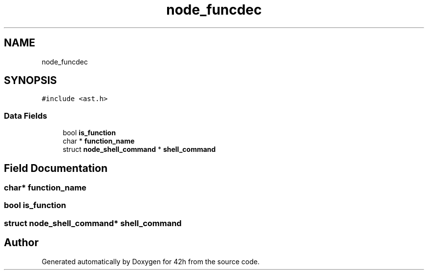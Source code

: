 .TH "node_funcdec" 3 "Mon May 25 2020" "Version v0.1" "42h" \" -*- nroff -*-
.ad l
.nh
.SH NAME
node_funcdec
.SH SYNOPSIS
.br
.PP
.PP
\fC#include <ast\&.h>\fP
.SS "Data Fields"

.in +1c
.ti -1c
.RI "bool \fBis_function\fP"
.br
.ti -1c
.RI "char * \fBfunction_name\fP"
.br
.ti -1c
.RI "struct \fBnode_shell_command\fP * \fBshell_command\fP"
.br
.in -1c
.SH "Field Documentation"
.PP 
.SS "char* function_name"

.SS "bool is_function"

.SS "struct \fBnode_shell_command\fP* shell_command"


.SH "Author"
.PP 
Generated automatically by Doxygen for 42h from the source code\&.
